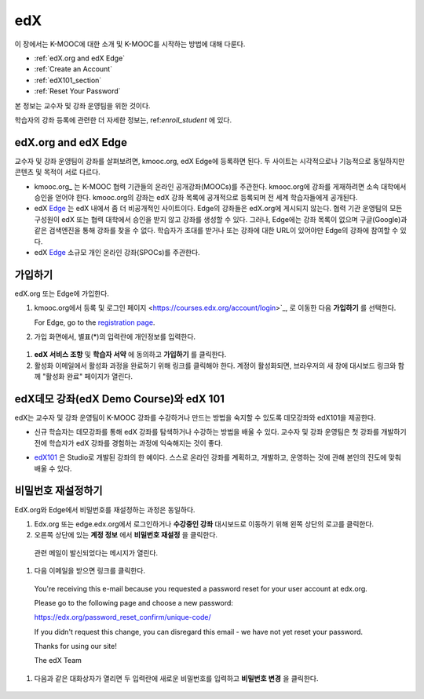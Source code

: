 .. _Getting Started with edX:

#############################
edX
#############################

이 장에서는 K-MOOC에 대한 소개 및 K-MOOC를 시작하는 방법에 대해 다룬다.

* :ref:`edX.org and edX Edge`
* :ref:`Create an Account`
* :ref:`edX101_section`
* :ref:`Reset Your Password`

본 정보는 교수자 및 강좌 운영팀을 위한 것이다. 

학습자의 강좌 등록에 관련한 더 자세한 정보는, ref:`enroll_student` 에 있다.

.. _edX.org and edX Edge:

*************************
edX.org and edX Edge
*************************

교수자 및 강좌 운영팀이 강좌를 살펴보려면, kmooc.org, edX Edge에 등록하면 된다. 두 사이트는 시각적으로나 기능적으로 동일하지만 콘텐츠 및 목적이 서로 다르다.

* kmooc.org_ 는 K-MOOC 협력 기관들의 온라인 공개강좌(MOOCs)를 주관한다. kmooc.org에 강좌를 게재하려면 소속 대학에서 승인을 얻어야 한다. kmooc.org의 강좌는 edX 강좌 목록에 공개적으로 등록되며 전 세계 학습자들에게 공개된다.

* edX Edge_ 는 edX 내에서 좀 더 비공개적인 사이트이다. Edge의 강좌들은 edX.org에 게시되지 않는다. 협력 기관 운영팀의 모든 구성원이 edX 또는 협력 대학에서 승인을 받지 않고 강좌를 생성할 수 있다. 그러나, Edge에는 강좌 목록이 없으며 구글(Google)과 같은 검색엔진을 통해 강좌를 찾을 수 없다. 학습자가 초대를 받거나 또는 강좌에 대한 URL이 있어야만 Edge의 강좌에 참여할 수 있다. 

* edX Edge_ 소규모 개인 온라인 강좌(SPOCs)를 주관한다.

.. 참고:: Edge와 kmooc.org상의 모든 강좌 데이터와 계정은 별도이다. K-MOOC 교수자 및 강좌 운영팀이 kmooc.org와 Edge를 모두 이용하려면, 두 사이트에 각각 등록해야 한다.


.. _Edge: http://edge.edx.org
.. _edX.org: http://edx.org



.. _Create an Account:

*************************
가입하기
*************************

edX.org 또는 Edge에 가입한다.  

#. kmooc.org에서 등록 및 로그인 페이지
   <https://courses.edx.org/account/login>`_, 로 이동한 다음 **가입하기** 를 선택한다.  

   For Edge, go to the `registration page <https://edge.edx.org/register>`_.

#. 가입 화면에서, 별표(*)의 입력란에 개인정보를 입력한다.

  .. 참고:: 강좌에서는 교수자 및 학습자의 **실명** 이 아니라 **아이디** 를 보게 된다.

    또한 강좌 운영팀은 기관 이메일 주소를 사용해야 한다.

#. **edX 서비스 조항** 및 **학습자 서약** 에 동의하고 **가입하기** 를 클릭한다.

#. 활성화 이메일에서 활성화 과정을 완료하기 위해 링크를 클릭해야 한다. 계정이 활성화되면, 브라우저의 새 창에 대시보드 링크와 함께 "활성화 완료" 페이지가 열린다.

.. _edX101_section:

******************************
edX데모 강좌(edX Demo Course)와 edX 101
******************************

edX는 교수자 및 강좌 운영팀이 K-MOOC 강좌를 수강하거나 만드는 방법을 숙지할 수 있도록 데모강좌와 edX101을 제공한다.

* 신규 학습자는 데모강좌를 통해 edX 강좌를 탐색하거나 수강하는 방법을 배울 수 있다. 교수자 및 강좌 운영팀은 첫 강좌를 개발하기 전에 학습자가 edX 강좌를 경험하는 과정에 익숙해지는 것이 좋다.  

.. 참고:: 교수자 및 강좌 운영팀은 강좌 자료 속에 데모 강좌에 관한 정보를 포함시킬 수 있고, 새로운 학습자가 강좌를 수강하기 전에 데모강좌를 수강하도록 권장할 수 있다.

* edX101_ 은 Studio로 개발된 강좌의 한 예이다. 스스로 온라인 강좌를 계획하고, 개발하고, 운영하는 것에 관해 본인의 진도에 맞춰 배울 수 있다.

.. _edx101: https://www.edx.org/course/overview-creating-edx-course-edx-edx101#.VHKBz76d9BV

.. _edX Demo course: https://www.edx.org/course/edx/edx-edxdemo101-edx-demo-1038


.. _Reset Your Password:

*******************
비밀번호 재설정하기
*******************

EdX.org와 Edge에서 비밀번호를 재설정하는 과정은 동일하다.

#. Edx.org 또는 edge.edx.org에서 로그인하거나 **수강중인 강좌** 대시보드로 이동하기 위해 왼쪽 상단의 로고를 클릭한다.

#. 오른쪽 상단에 있는 **계정 정보** 에서 **비밀번호 재설정** 을 클릭한다. 

  .. image:: ../../../shared/building_and_running_chapters/Images/dashboard-password-reset.png
   :alt: Image with the Reset Password link highlighted

  관련 메일이 발신되었다는 메시지가 열린다.
 
  .. image:: ../../../shared/building_and_running_chapters/Images/password-email-dialog.png
   :alt: Image with the Reset Password link highlighted

#.	다음 이메일을 받으면 링크를 클릭한다.

     You're receiving this e-mail because you requested a 
     password reset for your user account at edx.org.

     Please go to the following page and choose a new password:

     https://edx.org/password_reset_confirm/unique-code/

     If you didn't request this change, you can disregard this email - 
     we have not yet reset your password.

     Thanks for using our site!

     The edX Team

#. 다음과 같은 대화상자가 열리면 두 입력란에 새로운 비밀번호를 입력하고 **비밀번호 변경** 을 클릭한다.

  .. image:: ../../../shared/building_and_running_chapters/Images/reset_password.png
   :alt: Image of the Reset Password dialog box

  .. 참고:: **비밀번호 변경** 을 클릭한 후에는 edX.org 또는 edge.edX.org에 비밀번호가 재설정된다. 다음에 로그인할 때는 새 비밀번호를 사용해야 한다.

